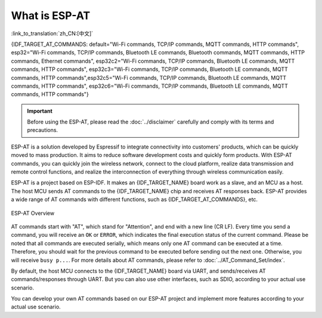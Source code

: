 What is ESP-AT
===============

:link_to_translation:`zh_CN:[中文]`

{IDF_TARGET_AT_COMMANDS: default="Wi-Fi commands, TCP/IP commands, MQTT commands, HTTP commands", esp32="Wi-Fi commands, TCP/IP commands, Bluetooth LE commands, Bluetooth commands, MQTT commands, HTTP commands, Ethernet commands", esp32c2="Wi-Fi commands, TCP/IP commands, Bluetooth LE commands, MQTT commands, HTTP commands", esp32c3="Wi-Fi commands, TCP/IP commands, Bluetooth LE commands, MQTT commands, HTTP commands",esp32c5="Wi-Fi commands, TCP/IP commands, Bluetooth LE commands, MQTT commands, HTTP commands", esp32c6="Wi-Fi commands, TCP/IP commands, Bluetooth LE commands, MQTT commands, HTTP commands"}


.. important::
  Before using the ESP-AT, please read the :doc:`../disclaimer` carefully and comply with its terms and precautions.

ESP-AT is a solution developed by Espressif to integrate connectivity into customers' products, which can be quickly moved to mass production. It aims to reduce software development costs and quickly form products. With ESP-AT commands, you can quickly join the wireless network, connect to the cloud platform, realize data transmission and remote control functions, and realize the interconnection of everything through wireless communication easily.

ESP-AT is a project based on ESP-IDF. It makes an {IDF_TARGET_NAME} board work as a slave, and an MCU as a host. The host MCU sends AT commands to the {IDF_TARGET_NAME} chip and receives AT responses back. ESP-AT provides a wide range of AT commands with different functions, such as {IDF_TARGET_AT_COMMANDS}, etc.

.. figure:: ../../_static/ESP-AT-overview.jpg
   :align: center
   :alt: ESP-AT Overview
   :figclass: align-center

   ESP-AT Overview

AT commands start with "AT", which stand for "Attention", and end with a new line (CR LF). Every time you send a command, you will receive an ``OK`` or ``ERROR``, which indicates the final execution status of the current command. Please be noted that all commands are executed serially, which means only one AT command can be executed at a time. Therefore, you should wait for the previous command to be executed before sending out the next one. Otherwise, you will receive ``busy p...``. For more details about AT commands, please refer to :doc:`../AT_Command_Set/index`.

By default, the host MCU connects to the {IDF_TARGET_NAME} board via UART, and sends/receives AT commands/responses through UART. But you can also use other interfaces, such as SDIO, according to your actual use scenario.

You can develop your own AT commands based on our ESP-AT project and implement more features according to your actual use scenario.
